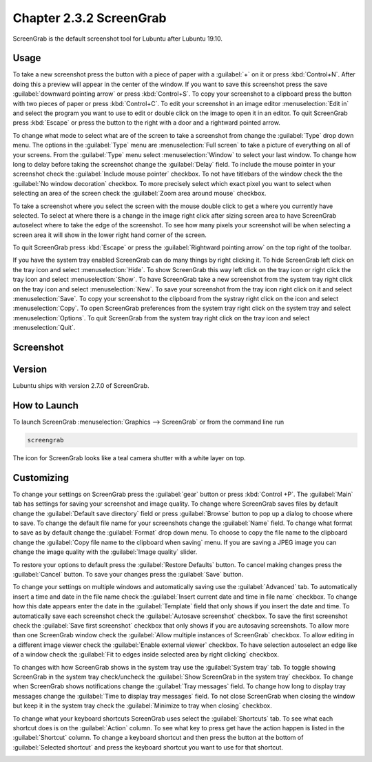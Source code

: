 Chapter 2.3.2 ScreenGrab
========================

ScreenGrab is the default screenshot tool for Lubuntu after Lubuntu  19.10.

Usage
-----
To take a new screenshot press the button with a piece of paper with a :guilabel:`+` on it or press :kbd:`Control+N`. After doing this a preview will appear in the center of the window. If you want to save this screenshot press the save :guilabel:`downward pointing arrow` or press :kbd:`Control+S`. To copy your screenshot to a clipboard press the button with two pieces of paper or press :kbd:`Control+C`. To edit your screenshot in an image editor :menuselection:`Edit in` and select the program you want to use to edit or double click on the image to open it in an editor. To quit ScreenGrab press :kbd:`Escape` or press the button to the right with a door and a rightward pointed arrow.

To change what mode to select what are of the screen to take a screenshot from change the :guilabel:`Type` drop down menu. The options in the :guilabel:`Type` menu are :menuselection:`Full screen` to take a picture of everything on all of your screens. From the :guilabel:`Type` menu select :menuselection:`Window` to select your last window. To change how long to delay before taking the screenshot change the :guilabel:`Delay` field. To include the mouse pointer in your screenshot check the :guilabel:`Include mouse pointer` checkbox. To not have titlebars of the window check the the :guilabel:`No window decoration` checkbox. To more precisely select which exact pixel you want to select when selecting an area of the screen check the :guilabel:`Zoom area around mouse` checkbox.

To take a screenshot where you select the screen with the mouse double click to get a where you currently have selected. To select at where there is a change in the image right click after sizing screen area to have ScreenGrab autoselect where to take the edge of the screenshot. To see how many pixels your screenshot will be when selecting a screen area it will show in the lower right hand corner of the screen.

To quit ScreenGrab press :kbd:`Escape` or press the :guilabel:`Rightward pointing arrow` on the top right of the toolbar.

If you have the system tray enabled ScreenGrab can do many things by right clicking it. To hide ScreenGrab left click on the tray icon and select :menuselection:`Hide`. To show ScreenGrab this way left click on the tray icon or right click the tray icon and select :menuselection:`Show`. To have ScreenGrab take a new screenshot from the system tray right click on the tray icon and select :menuselection:`New`. To save your screenshot from the tray icon right click on it and select :menuselection:`Save`. To copy your screenshot to the clipboard from the systray right click on the icon and select :menuselection:`Copy`. To open ScreenGrab preferences from the system tray right click on the system tray and select :menuselection:`Options`. To quit ScreenGrab from the system tray right click on the tray icon and select :menuselection:`Quit`.

Screenshot
----------
.. image:: screengrab.png

Version
-------
Lubuntu ships with version 2.7.0 of ScreenGrab.

How to Launch
-------------
To launch ScreenGrab :menuselection:`Graphics --> ScreenGrab` or from the command line run

.. code::

   screengrab  
   
The icon for ScreenGrab looks like a teal camera shutter with a white layer on top.

Customizing
-----------
To change your settings on ScreenGrab press the :guilabel:`gear` button or press :kbd:`Control +P`. The :guilabel:`Main` tab has settings for saving your screenshot and image quality. To change where ScreenGrab saves files by default change the :guilabel:`Default save directory` field or press :guilabel:`Browse` button to pop up a dialog to choose where to save. To change the default file name for your screenshots change the :guilabel:`Name` field. To change what format to save as by default change the :guilabel:`Format` drop down menu. To choose to copy the file name to the clipboard change the :guilabel:`Copy file name to the clipboard when saving` menu. If you are saving a JPEG image you can change the image quality with the :guilabel:`Image quality` slider.

.. image:: ScreenGrab-Main.png

To restore your options to default press the :guilabel:`Restore Defaults` button. To cancel making changes press the :guilabel:`Cancel` button. To save your changes press the :guilabel:`Save` button.

To change your settings on multiple windows and automatically saving use the :guilabel:`Advanced` tab. To automatically insert a time and date in the file name check the :guilabel:`Insert current date and time in file name` checkbox. To change how this date appears enter the date in the :guilabel:`Template` field that only shows if you insert the date and time. To automatically save each screenshot check the :guilabel:`Autosave screenshot` checkbox. To save the first screenshot check the :guilabel:`Save first screenshot` checkbox that only shows if you are autosaving screenshots. To allow more than one ScreenGrab window check the :guilabel:`Allow multiple instances of ScreenGrab` checkbox. To allow editing in a different image viewer check the :guilabel:`Enable external viewer` checkbox. To have selection autoselect an edge like of a window check the :guilabel:`Fit to edges inside selected area by right clicking` checkbox.

.. image:: ScreenGrab-advanced.png

To changes with how ScreenGrab shows in the system tray use the :guilabel:`System tray` tab. To toggle showing ScreenGrab in the system tray check/uncheck the :guilabel:`Show ScreenGrab in the system tray` checkbox. To change when ScreenGrab shows notifications change the :guilabel:`Tray messages` field. To change how long to display tray messages change the :guilabel:`Time to display tray messages` field. To not close ScreenGrab when closing the window but keep it in the system tray check the :guilabel:`Minimize to tray when closing` checkbox.

.. image:: ScreenGrab-systray.png

To change what your keyboard shortcuts ScreenGrab uses select the :guilabel:`Shortcuts` tab. To see what each shortcut does is on the :guilabel:`Action` column. To see what key to press get have the action happen is listed in the :guilabel:`Shortcut` column. To change a keyboard shortcut and then press the button at the bottom of :guilabel:`Selected shortcut` and press the keyboard shortcut you want to use for that shortcut.

.. image:: ScreenGrab-shortcuts.png

